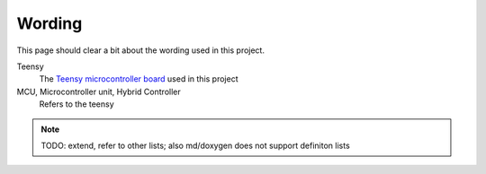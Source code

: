 .. _wording:

Wording
=======

This page should clear a bit about the wording used in this project.

Teensy
    The `Teensy microcontroller board <https://www.pjrc.com/teensy/>`_ used in this project

MCU, Microcontroller unit, Hybrid Controller
    Refers to the teensy

.. note::

   TODO: extend, refer to other lists; also md/doxygen does not support definiton lists
